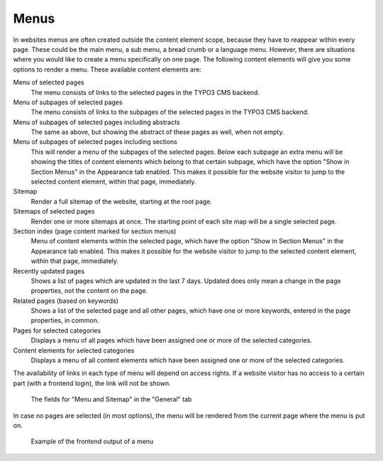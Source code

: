 ﻿.. include:: ../../Includes.txt

.. _content-element-menu:

=====
Menus
=====

In websites menus are often created outside the content element scope, because they have
to reappear within every page. These could be the main menu, a sub menu, a bread crumb or
a language menu. However, there are situations where you would like to create a menu
specifically on one page. The following content elements will give you some options to render
a menu. These available content elements are:

Menu of selected pages
   The menu consists of links to the selected pages in the TYPO3 CMS backend.

Menu of subpages of selected pages
   The menu consists of links to the subpages of the selected pages in the TYPO3 CMS
   backend.

Menu of subpages of selected pages including abstracts
   The same as above, but showing the abstract of these pages as well, when not empty.

Menu of subpages of selected pages including sections
   This will render a menu of the subpages of the selected pages. Below each subpage an
   extra menu will be showing the titles of content elements which belong to that certain
   subpage, which have the option "Show in Section Menus" in the Appearance tab enabled.
   This makes it possible for the website visitor to jump to the selected content element,
   within that page, immediately.

Sitemap
   Render a full sitemap of the website, starting at the root page.

Sitemaps of selected pages
   Render one or more sitemaps at once. The starting point of each site map will be a
   single selected page.

Section index (page content marked for section menus)
   Menu of content elements within the selected page, which have the option "Show in
   Section Menus" in the Appearance tab enabled. This makes it possible for the website
   visitor to jump to the selected content element, within that page, immediately.

Recently updated pages
   Shows a list of pages which are updated in the last 7 days. Updated does only mean a
   change in the page properties, not the content on the page.

Related pages (based on keywords)
   Shows a list of the selected page and all other pages, which have one or more keywords,
   entered in the page properties, in common.

Pages for selected categories
   Displays a menu of all pages which have been assigned one or more of the selected
   categories.

Content elements for selected categories
   Displays a menu of all content elements which have been assigned one or more of the
   selected categories.

The availability of links in each type of menu will depend on access rights. If a website
visitor has no access to a certain part (with a frontend login), the link will not be
shown.

.. figure:: Images/BackendFieldsMenuAndSitemap.png
   :alt: Backend display of the fields for the Menu in the General tab

   The fields for "Menu and Sitemap" in the "General" tab

In case no pages are selected (in most options), the menu will be rendered from the
current page where the menu is put on.

.. figure:: Images/Frontend.png
   :alt: Frontend example of a menu with type 'Menu of subpages of selected pages including sections'

   Example of the frontend output of a menu
